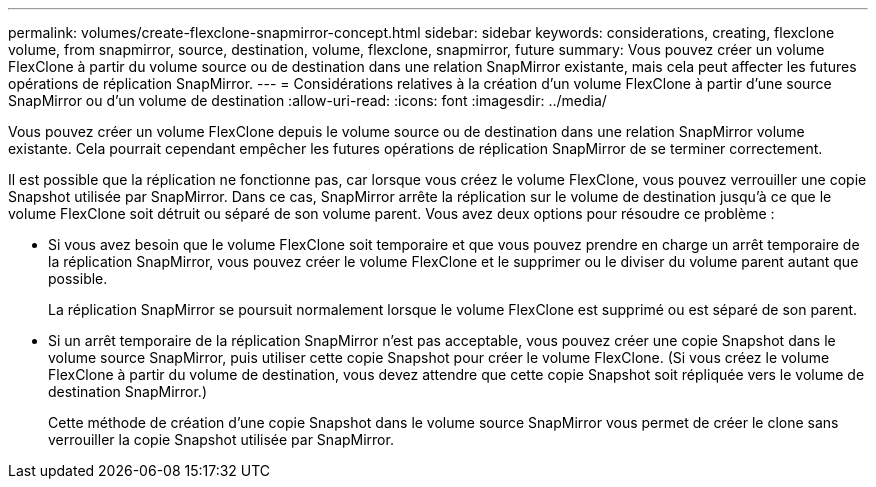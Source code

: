---
permalink: volumes/create-flexclone-snapmirror-concept.html 
sidebar: sidebar 
keywords: considerations, creating, flexclone volume, from snapmirror, source, destination, volume, flexclone, snapmirror, future 
summary: Vous pouvez créer un volume FlexClone à partir du volume source ou de destination dans une relation SnapMirror existante, mais cela peut affecter les futures opérations de réplication SnapMirror. 
---
= Considérations relatives à la création d'un volume FlexClone à partir d'une source SnapMirror ou d'un volume de destination
:allow-uri-read: 
:icons: font
:imagesdir: ../media/


[role="lead"]
Vous pouvez créer un volume FlexClone depuis le volume source ou de destination dans une relation SnapMirror volume existante. Cela pourrait cependant empêcher les futures opérations de réplication SnapMirror de se terminer correctement.

Il est possible que la réplication ne fonctionne pas, car lorsque vous créez le volume FlexClone, vous pouvez verrouiller une copie Snapshot utilisée par SnapMirror. Dans ce cas, SnapMirror arrête la réplication sur le volume de destination jusqu'à ce que le volume FlexClone soit détruit ou séparé de son volume parent. Vous avez deux options pour résoudre ce problème :

* Si vous avez besoin que le volume FlexClone soit temporaire et que vous pouvez prendre en charge un arrêt temporaire de la réplication SnapMirror, vous pouvez créer le volume FlexClone et le supprimer ou le diviser du volume parent autant que possible.
+
La réplication SnapMirror se poursuit normalement lorsque le volume FlexClone est supprimé ou est séparé de son parent.

* Si un arrêt temporaire de la réplication SnapMirror n'est pas acceptable, vous pouvez créer une copie Snapshot dans le volume source SnapMirror, puis utiliser cette copie Snapshot pour créer le volume FlexClone. (Si vous créez le volume FlexClone à partir du volume de destination, vous devez attendre que cette copie Snapshot soit répliquée vers le volume de destination SnapMirror.)
+
Cette méthode de création d'une copie Snapshot dans le volume source SnapMirror vous permet de créer le clone sans verrouiller la copie Snapshot utilisée par SnapMirror.


